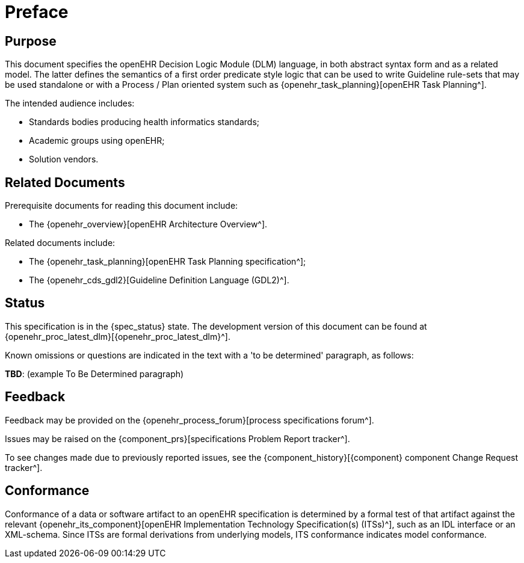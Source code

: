 = Preface

== Purpose

This document specifies the openEHR Decision Logic Module (DLM) language, in both abstract syntax form and as a related model. The latter defines the semantics of a first order predicate style logic that can be used to write Guideline rule-sets that may be used standalone or with a Process / Plan oriented system such as {openehr_task_planning}[openEHR Task Planning^].

The intended audience includes:

* Standards bodies producing health informatics standards;
* Academic groups using openEHR;
* Solution vendors.

== Related Documents

Prerequisite documents for reading this document include:

* The {openehr_overview}[openEHR Architecture Overview^].

Related documents include:

* The {openehr_task_planning}[openEHR Task Planning specification^];
* The {openehr_cds_gdl2}[Guideline Definition Language (GDL2)^].

== Status

This specification is in the {spec_status} state. The development version of this document can be found at {openehr_proc_latest_dlm}[{openehr_proc_latest_dlm}^].

Known omissions or questions are indicated in the text with a 'to be determined' paragraph, as follows:
[.tbd]
*TBD*: (example To Be Determined paragraph)

== Feedback

Feedback may be provided on the {openehr_process_forum}[process specifications forum^].

Issues may be raised on the {component_prs}[specifications Problem Report tracker^].

To see changes made due to previously reported issues, see the {component_history}[{component} component Change Request tracker^].

== Conformance

Conformance of a data or software artifact to an openEHR specification is determined by a formal test of that artifact against the relevant {openehr_its_component}[openEHR Implementation Technology Specification(s) (ITSs)^], such as an IDL interface or an XML-schema. Since ITSs are formal derivations from underlying models, ITS conformance indicates model conformance.


